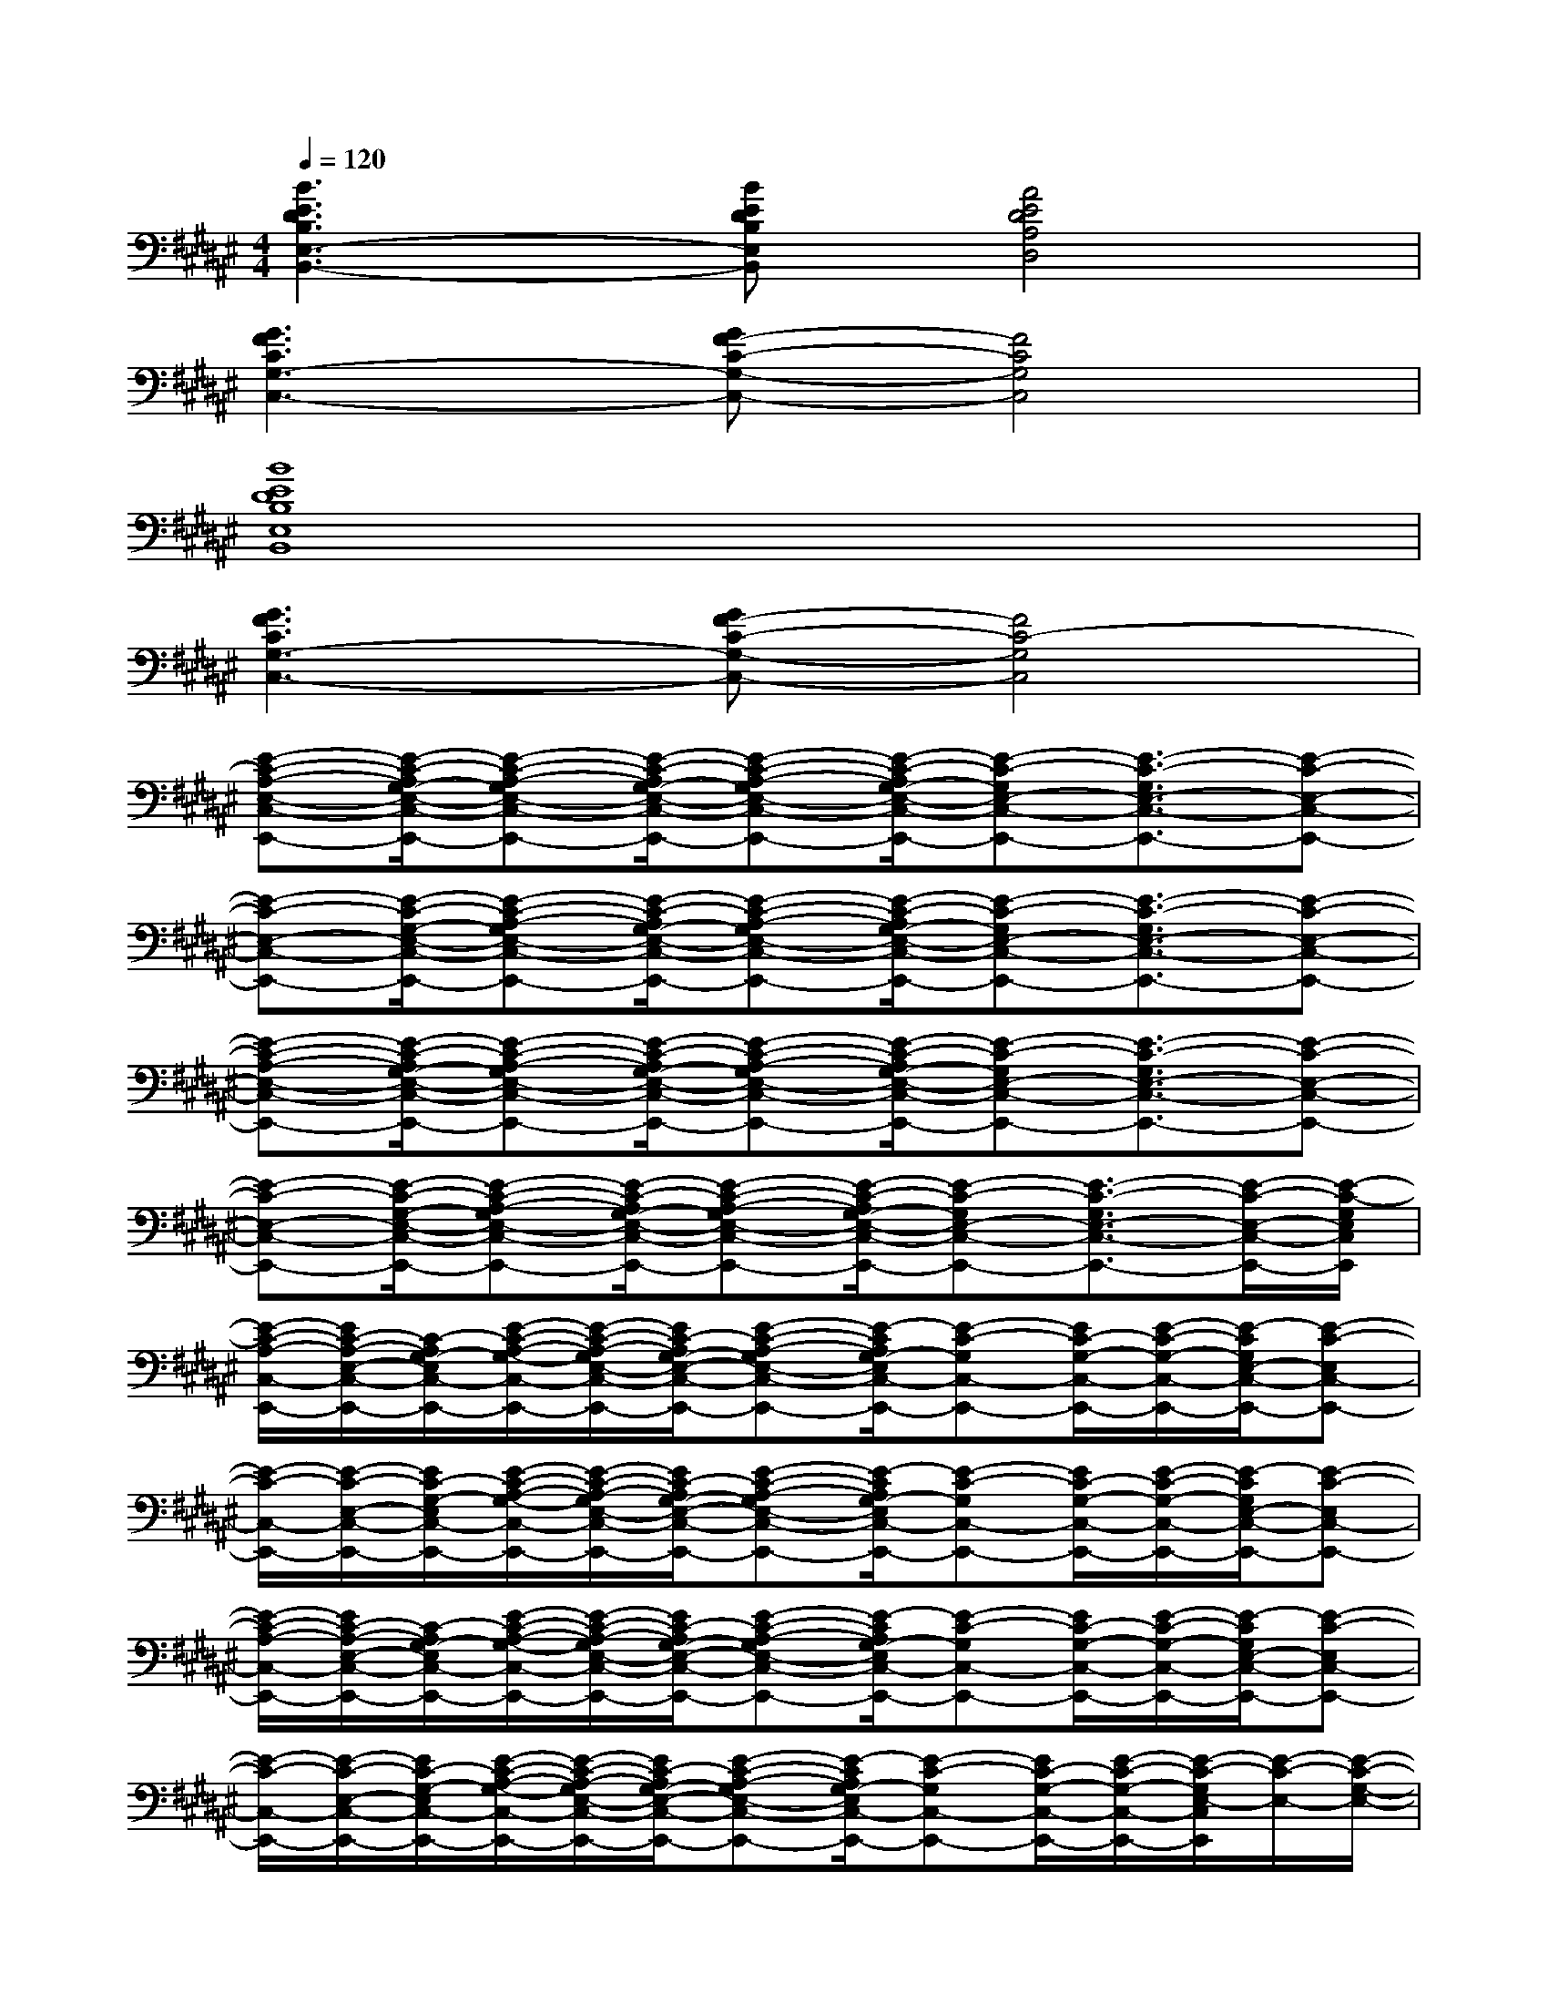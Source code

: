 X:1
T:
M:4/4
L:1/8
Q:1/4=120
K:F#%6sharps
V:1
[B3E3D3B,3E,3-B,,3-][BEDB,E,B,,][A4E4D4A,4D,4]|
[G3F3C3G,3-C,3-][GF-C-G,-C,-][F4C4G,4C,4]|
[B8E8D8B,8E,8B,,8]|
[G3F3C3G,3-C,3-][GF-C-G,-C,-][F4C4-G,4C,4]|
[E-C-A,-E,-C,-E,,-][E/2-C/2-A,/2G,/2-E,/2-C,/2-E,,/2-][E-C-A,-G,E,-C,-E,,-][E/2-C/2-A,/2G,/2-E,/2-C,/2-E,,/2-][E-C-A,-G,E,-C,-E,,-][E/2-C/2-A,/2G,/2-E,/2-C,/2-E,,/2-][E-C-G,E,-C,-E,,-][E3/2-C3/2-G,3/2E,3/2-C,3/2-E,,3/2-][E-C-E,-C,-E,,-]|
[E-C-E,-C,-E,,-][E/2-C/2-G,/2-E,/2-C,/2-E,,/2-][E-C-A,-G,E,-C,-E,,-][E/2-C/2-A,/2G,/2-E,/2-C,/2-E,,/2-][E-C-A,-G,E,-C,-E,,-][E/2-C/2-A,/2G,/2-E,/2-C,/2-E,,/2-][E-C-G,E,-C,-E,,-][E3/2-C3/2-G,3/2E,3/2-C,3/2-E,,3/2-][E-C-E,-C,-E,,-]|
[E-C-A,-E,-C,-E,,-][E/2-C/2-A,/2G,/2-E,/2-C,/2-E,,/2-][E-C-A,-G,E,-C,-E,,-][E/2-C/2-A,/2G,/2-E,/2-C,/2-E,,/2-][E-C-A,-G,E,-C,-E,,-][E/2-C/2-A,/2G,/2-E,/2-C,/2-E,,/2-][E-C-G,E,-C,-E,,-][E3/2-C3/2-G,3/2E,3/2-C,3/2-E,,3/2-][E-C-E,-C,-E,,-]|
[E-C-E,-C,-E,,-][E/2-C/2-G,/2-E,/2-C,/2-E,,/2-][E-C-A,-G,E,-C,-E,,-][E/2-C/2-A,/2G,/2-E,/2-C,/2-E,,/2-][E-C-A,-G,E,-C,-E,,-][E/2-C/2-A,/2G,/2-E,/2-C,/2-E,,/2-][E-C-G,E,-C,-E,,-][E3/2-C3/2-G,3/2E,3/2-C,3/2-E,,3/2-][E/2-C/2-E,/2-C,/2-E,,/2-][E/2-C/2-G,/2E,/2C,/2E,,/2]|
[E/2-C/2-A,/2-C,/2-E,,/2-][E/2C/2-A,/2-E,/2-C,/2-E,,/2-][C/2-A,/2G,/2-E,/2C,/2-E,,/2-][E/2-C/2-A,/2-G,/2-C,/2-E,,/2-][E/2-C/2-A,/2-G,/2E,/2-C,/2-E,,/2-][E/2C/2-A,/2G,/2-E,/2-C,/2-E,,/2-][E-C-A,-G,E,-C,-E,,-][E/2-C/2A,/2G,/2-E,/2C,/2-E,,/2-][E-C-G,C,-E,,-][E/2C/2-G,/2-C,/2-E,,/2-][E/2-C/2-G,/2-C,/2-E,,/2-][E/2-C/2G,/2E,/2-C,/2-E,,/2-][E-C-E,C,-E,,-]|
[E/2-C/2-C,/2-E,,/2-][E/2-C/2-E,/2-C,/2-E,,/2-][E/2C/2-G,/2-E,/2C,/2-E,,/2-][E/2-C/2-A,/2-G,/2-C,/2-E,,/2-][E/2-C/2-A,/2-G,/2E,/2-C,/2-E,,/2-][E/2C/2-A,/2G,/2-E,/2-C,/2-E,,/2-][E-C-A,-G,E,-C,-E,,-][E/2-C/2A,/2G,/2-E,/2C,/2-E,,/2-][E-C-G,C,-E,,-][E/2C/2-G,/2-C,/2-E,,/2-][E/2-C/2-G,/2-C,/2-E,,/2-][E/2-C/2G,/2E,/2-C,/2-E,,/2-][E-C-E,C,-E,,-]|
[E/2-C/2-A,/2-C,/2-E,,/2-][E/2C/2-A,/2-E,/2-C,/2-E,,/2-][C/2-A,/2G,/2-E,/2C,/2-E,,/2-][E/2-C/2-A,/2-G,/2-C,/2-E,,/2-][E/2-C/2-A,/2-G,/2E,/2-C,/2-E,,/2-][E/2C/2-A,/2G,/2-E,/2-C,/2-E,,/2-][E-C-A,-G,E,-C,-E,,-][E/2-C/2A,/2G,/2-E,/2C,/2-E,,/2-][E-C-G,C,-E,,-][E/2C/2-G,/2-C,/2-E,,/2-][E/2-C/2-G,/2-C,/2-E,,/2-][E/2-C/2G,/2E,/2-C,/2-E,,/2-][E-C-E,C,-E,,-]|
[E/2-C/2-C,/2-E,,/2-][E/2-C/2-E,/2-C,/2-E,,/2-][E/2C/2-G,/2-E,/2C,/2-E,,/2-][E/2-C/2-A,/2-G,/2-C,/2-E,,/2-][E/2-C/2-A,/2-G,/2E,/2-C,/2-E,,/2-][E/2C/2-A,/2G,/2-E,/2-C,/2-E,,/2-][E-C-A,-G,E,-C,-E,,-][E/2-C/2A,/2G,/2-E,/2C,/2-E,,/2-][E-C-G,C,-E,,-][E/2C/2-G,/2-C,/2-E,,/2-][E/2-C/2-G,/2-C,/2-E,,/2-][E/2-C/2-G,/2E,/2-C,/2E,,/2][E/2-C/2-E,/2-][E/2-C/2-G,/2-E,/2-]|
[E3/2-C3/2-A,3/2G,3/2-E,3/2-C,3/2-E,,3/2-][E3/2-C3/2-A,3/2G,3/2-E,3/2-C,3/2-E,,3/2-][E3/2-C3/2-A,3/2G,3/2-E,3/2-C,3/2-E,,3/2-][E3-C3-G,3-E,3-C,3-E,,3-][E/2-C/2-G,/2-E,/2-C,/2-E,,/2-]|
[E3/2-C3/2-G,3/2-E,3/2-C,3/2-E,,3/2-][E3/2-C3/2-A,3/2G,3/2-E,3/2-C,3/2-E,,3/2-][E3/2-C3/2-A,3/2G,3/2-E,3/2-C,3/2-E,,3/2-][E3-C3-G,3-E,3-C,3-E,,3-][E/2-C/2-G,/2-E,/2-C,/2-E,,/2-]|
[E3/2-C3/2-A,3/2G,3/2-E,3/2-C,3/2-E,,3/2-][E3/2-C3/2-A,3/2G,3/2-E,3/2-C,3/2-E,,3/2-][E3/2-C3/2-A,3/2G,3/2-E,3/2-C,3/2-E,,3/2-][E3-C3-G,3-E,3-C,3-E,,3-][E/2-C/2-G,/2-E,/2-C,/2-E,,/2-]|
[E3/2-C3/2-G,3/2-E,3/2-C,3/2-E,,3/2-][E3/2-C3/2-A,3/2G,3/2-E,3/2-C,3/2-E,,3/2-][E3/2-C3/2-A,3/2G,3/2-E,3/2-C,3/2-E,,3/2-][E2-C2-G,2-E,2-C,2-E,,2-][E/2-C/2G,/2E,/2-C,/2E,,/2][E-C-E,-]